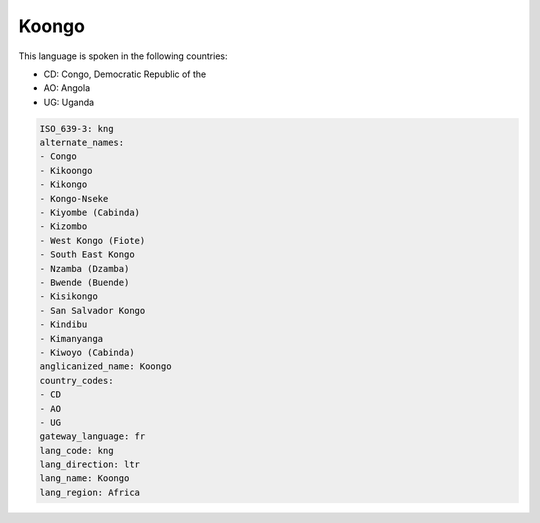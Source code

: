 .. _kng:

Koongo
======

This language is spoken in the following countries:

* CD: Congo, Democratic Republic of the
* AO: Angola
* UG: Uganda

.. code-block:: yaml

    ISO_639-3: kng
    alternate_names:
    - Congo
    - Kikoongo
    - Kikongo
    - Kongo-Nseke
    - Kiyombe (Cabinda)
    - Kizombo
    - West Kongo (Fiote)
    - South East Kongo
    - Nzamba (Dzamba)
    - Bwende (Buende)
    - Kisikongo
    - San Salvador Kongo
    - Kindibu
    - Kimanyanga
    - Kiwoyo (Cabinda)
    anglicanized_name: Koongo
    country_codes:
    - CD
    - AO
    - UG
    gateway_language: fr
    lang_code: kng
    lang_direction: ltr
    lang_name: Koongo
    lang_region: Africa
    
